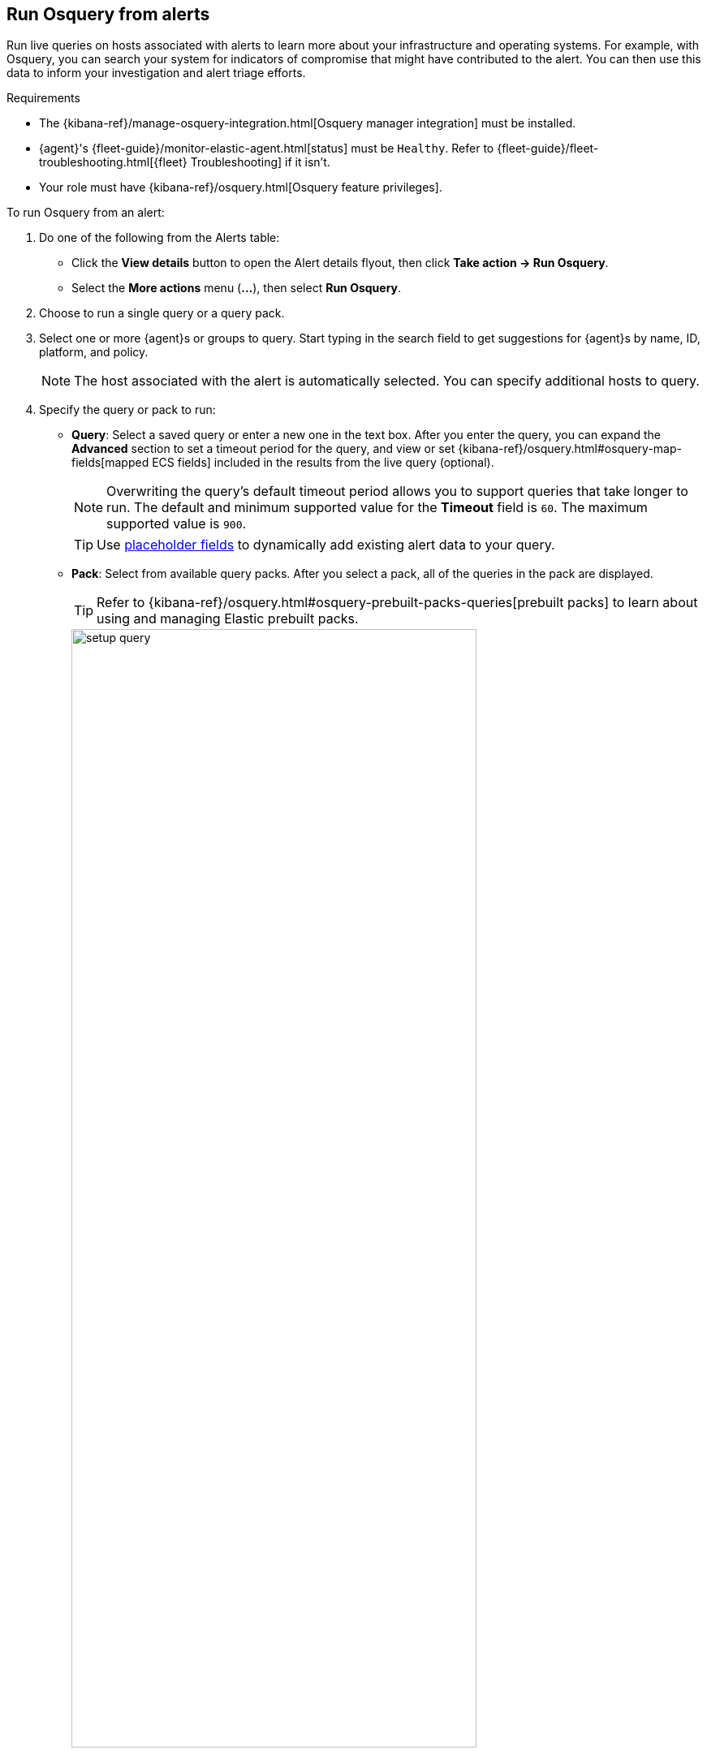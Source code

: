 [[alerts-run-osquery]]
== Run Osquery from alerts
Run live queries on hosts associated with alerts to learn more about your infrastructure and operating systems. For example, with Osquery, you can search your system for indicators of compromise that might have contributed to the alert. You can then use this data to inform your investigation and alert triage efforts.

.Requirements
[sidebar]
--
* The {kibana-ref}/manage-osquery-integration.html[Osquery manager integration] must be installed.
* {agent}'s {fleet-guide}/monitor-elastic-agent.html[status] must be `Healthy`. Refer to {fleet-guide}/fleet-troubleshooting.html[{fleet} Troubleshooting] if it isn't.
* Your role must have {kibana-ref}/osquery.html[Osquery feature privileges].
--

To run Osquery from an alert:

. Do one of the following from the Alerts table:
** Click the *View details* button to open the Alert details flyout, then click *Take action -> Run Osquery*.
** Select the *More actions* menu (*...*), then select *Run Osquery*.
. Choose to run a single query or a query pack.
. Select one or more {agent}s or groups to query. Start typing in the search field to get suggestions for {agent}s by name, ID, platform, and policy.

+
NOTE: The host associated with the alert is automatically selected. You can specify additional hosts to query.

. Specify the query or pack to run:
** *Query*: Select a saved query or enter a new one in the text box. After you enter the query, you can expand the **Advanced** section to set a timeout period for the query, and view or set {kibana-ref}/osquery.html#osquery-map-fields[mapped ECS fields] included in the results from the live query (optional).
+
NOTE: Overwriting the query's default timeout period allows you to support queries that take longer to run. The default and minimum supported value for the **Timeout** field is `60`. The maximum supported value is `900`. 
+
TIP: Use <<osquery-placeholder-fields,placeholder fields>> to dynamically add existing alert data to your query. 

** *Pack*: Select from available query packs. After you select a pack, all of the queries in the pack are displayed.
+
TIP: Refer to {kibana-ref}/osquery.html#osquery-prebuilt-packs-queries[prebuilt packs] to learn about using and managing Elastic prebuilt packs.
+
[role="screenshot"]
image::images/setup-query.png[width=80%][height=80%][Shows how to set up a single query]

. Click **Submit**. Queries will time out after 5 minutes if there are no responses. Otherwise, query results display within the flyout.
+
NOTE: Refer to <<view-osquery-results>> for more information about query results.
. Click *Save for later* to save the query for future use (optional).

